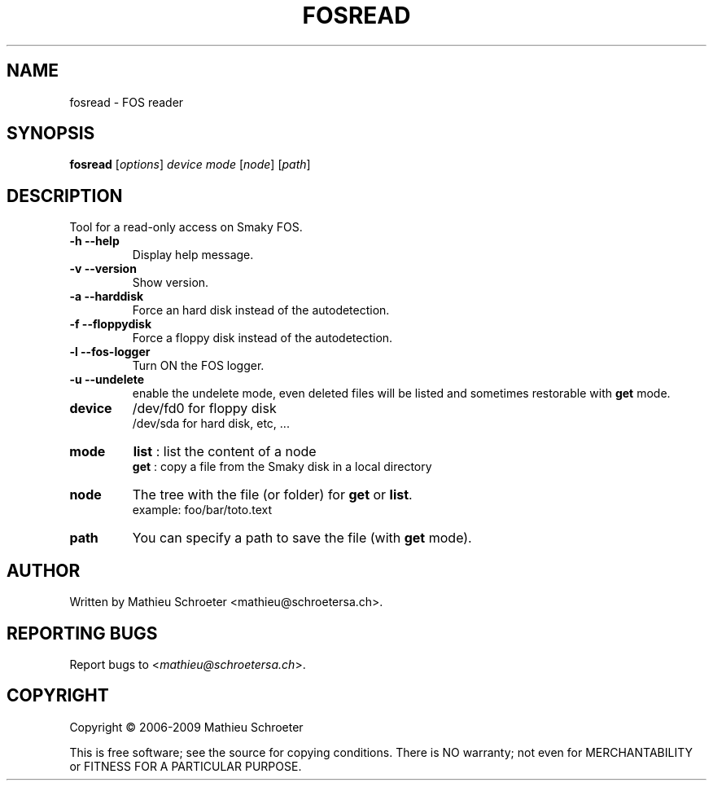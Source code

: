 .\" 
.TH "FOSREAD" "1" "July 2009" "fosread" "User Commands"
.SH "NAME"
fosread \- FOS reader
.SH "SYNOPSIS"
.B fosread
[\fIoptions\fR] \fIdevice mode \fR[\fInode\fR] [\fIpath\fR]
.SH "DESCRIPTION"
Tool for a read\-only access on Smaky FOS.
.TP 
\fB\-h\fR \fB\-\-help\fR
Display help message.
.TP 
\fB\-v\fR \fB\-\-version\fR
Show version.
.TP 
\fB\-a\fR \fB\-\-harddisk\fR
Force an hard disk instead of the autodetection.
.TP 
\fB\-f\fR \fB\-\-floppydisk\fR
Force a floppy disk instead of the autodetection.
.TP 
\fB\-l\fR \fB\-\-fos\-logger\fR
Turn ON the FOS logger.
.TP 
\fB\-u\fR \fB\-\-undelete\fR
enable the undelete mode, even deleted files will be listed and sometimes restorable with \fBget\fR mode.
.TP 
\fBdevice\fR
/dev/fd0 for floppy disk
.br 
/dev/sda for hard disk, etc, ...
.TP 
\fBmode\fR
\fBlist\fR : list the content of a node
.br 
\fBget\fR  : copy a file from the Smaky disk in a local directory
.TP 
\fBnode\fR
The tree with the file (or folder) for \fBget\fR or \fBlist\fR.
.br 
example: foo/bar/toto.text
.TP 
\fBpath\fR
You can specify a path to save the file (with \fBget\fR mode).
.SH "AUTHOR"
Written by Mathieu Schroeter <mathieu@schroetersa.ch>.
.SH "REPORTING BUGS"
Report bugs to <\fImathieu@schroetersa.ch\fP>.
.SH "COPYRIGHT"
Copyright \(co 2006\-2009 Mathieu Schroeter

This is free software; see the source for copying conditions.  There is NO
warranty; not even for MERCHANTABILITY or FITNESS FOR A PARTICULAR PURPOSE.
